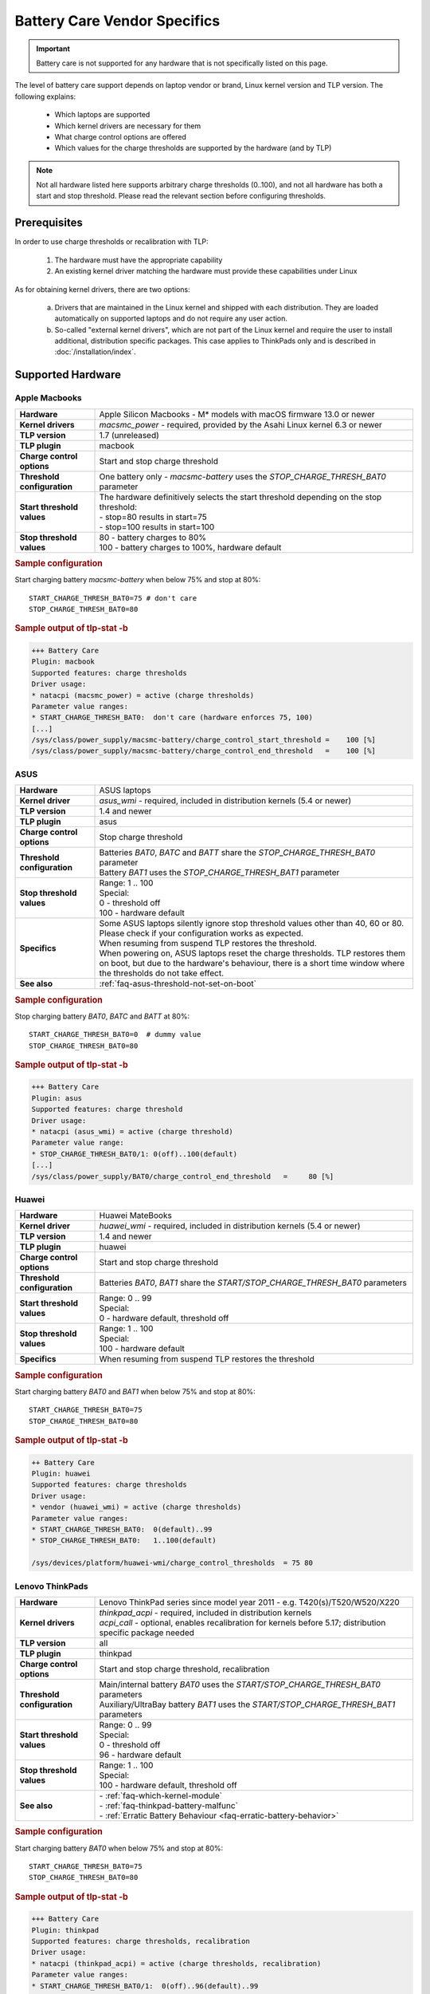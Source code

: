 Battery Care Vendor Specifics
-----------------------------
.. important::

    Battery care is not supported for any hardware that is not specifically
    listed on this page.

The level of battery care support depends on laptop vendor or brand, Linux
kernel version and TLP version. The following explains:

    * Which laptops are supported
    * Which kernel drivers are necessary for them
    * What charge control options are offered
    * Which values for the charge thresholds are supported by the hardware (and by TLP)

.. note::

   Not all hardware listed here supports arbitrary charge thresholds (0..100),
   and not all hardware has both a start and stop threshold. Please read the
   relevant section before configuring thresholds.


Prerequisites
^^^^^^^^^^^^^
In order to use charge thresholds or recalibration with TLP:

    1. The hardware must have the appropriate capability
    2. An existing kernel driver matching the hardware must provide these
       capabilities under Linux

As for obtaining kernel drivers, there are two options:

    a. Drivers that are maintained in the Linux kernel and shipped with each
       distribution. They are loaded automatically on supported laptops and do
       not require any user action.
    b. So-called "external kernel drivers", which are not part of the Linux
       kernel and require the user to install additional, distribution specific
       packages. This case applies to ThinkPads only and is described in
       :doc:`/installation/index`.


Supported Hardware
^^^^^^^^^^^^^^^^^^

Apple Macbooks
""""""""""""""
.. list-table::
   :widths: 250 1000
   :align: left

   * - **Hardware**
     - Apple Silicon Macbooks - M* models with macOS firmware 13.0 or newer
   * - **Kernel drivers**
     -  `macsmc_power` - required, provided by the Asahi Linux kernel 6.3 or newer
   * - **TLP version**
     - 1.7 (unreleased)
   * - **TLP plugin**
     - macbook
   * - **Charge control options**
     - Start and stop charge threshold
   * - **Threshold configuration**
     - One battery only - `macsmc-battery` uses the `STOP_CHARGE_THRESH_BAT0` parameter
   * - **Start threshold values**
     - | The hardware definitively selects the start threshold depending on the stop threshold:
       | - stop=80 results in start=75
       | - stop=100 results in start=100
   * - **Stop threshold values**
     - | 80 - battery charges to 80%
       | 100 - battery charges to 100%, hardware default

.. rubric:: Sample configuration

Start charging battery `macsmc-battery` when below 75% and stop at 80%: ::

    START_CHARGE_THRESH_BAT0=75 # don't care
    STOP_CHARGE_THRESH_BAT0=80

.. rubric:: Sample output of tlp-stat -b

.. code-block:: none

    +++ Battery Care
    Plugin: macbook
    Supported features: charge thresholds
    Driver usage:
    * natacpi (macsmc_power) = active (charge thresholds)
    Parameter value ranges:
    * START_CHARGE_THRESH_BAT0:  don't care (hardware enforces 75, 100)
    [...]
    /sys/class/power_supply/macsmc-battery/charge_control_start_threshold =    100 [%]
    /sys/class/power_supply/macsmc-battery/charge_control_end_threshold   =    100 [%]


ASUS
""""
.. list-table::
   :widths: 250 1000
   :align: left

   * - **Hardware**
     - ASUS laptops
   * - **Kernel driver**
     - `asus_wmi` - required, included in distribution kernels (5.4 or newer)
   * - **TLP version**
     - 1.4 and newer
   * - **TLP plugin**
     - asus
   * - **Charge control options**
     - Stop charge threshold
   * - **Threshold configuration**
     - | Batteries `BAT0`, `BATC` and `BATT` share the `STOP_CHARGE_THRESH_BAT0` parameter
       | Battery `BAT1` uses the `STOP_CHARGE_THRESH_BAT1` parameter
   * - **Stop threshold values**
     - | Range: 1 .. 100
       | Special:
       | 0 - threshold off
       | 100 - hardware default
   * - **Specifics**
     - | Some ASUS laptops silently ignore stop threshold values other than 40, 60 or 80.
         Please check if your configuration works as expected.
       | When resuming from suspend TLP restores the threshold.
       | When powering on, ASUS laptops reset the charge thresholds. TLP
         restores them on boot, but due to the hardware's behaviour, there
         is a short time window where the thresholds do not take effect.
   * - **See also**
     - | :ref:`faq-asus-threshold-not-set-on-boot`


.. rubric:: Sample configuration

Stop charging battery `BAT0`, `BATC` and `BATT` at 80%: ::

    START_CHARGE_THRESH_BAT0=0  # dummy value
    STOP_CHARGE_THRESH_BAT0=80

.. rubric:: Sample output of tlp-stat -b

.. code-block:: none

    +++ Battery Care
    Plugin: asus
    Supported features: charge threshold
    Driver usage:
    * natacpi (asus_wmi) = active (charge threshold)
    Parameter value range:
    * STOP_CHARGE_THRESH_BAT0/1: 0(off)..100(default)
    [...]
    /sys/class/power_supply/BAT0/charge_control_end_threshold   =     80 [%]


Huawei
""""""
.. list-table::
   :widths: 250 1000
   :align: left

   * - **Hardware**
     - Huawei MateBooks
   * - **Kernel driver**
     - `huawei_wmi` - required, included in distribution kernels (5.4 or newer)
   * - **TLP version**
     - 1.4 and newer
   * - **TLP plugin**
     - huawei
   * - **Charge control options**
     - Start and stop charge threshold
   * - **Threshold configuration**
     - Batteries `BAT0`, `BAT1` share the `START/STOP_CHARGE_THRESH_BAT0` parameters
   * - **Start threshold values**
     - | Range: 0 .. 99
       | Special:
       | 0 - hardware default, threshold off
   * - **Stop threshold values**
     - | Range: 1 .. 100
       | Special:
       | 100 - hardware default
   * - **Specifics**
     - | When resuming from suspend TLP restores the threshold


.. rubric:: Sample configuration

Start charging battery `BAT0` and `BAT1` when below 75% and stop at 80%: ::

    START_CHARGE_THRESH_BAT0=75
    STOP_CHARGE_THRESH_BAT0=80

.. rubric:: Sample output of tlp-stat -b

.. code-block:: none

    ++ Battery Care
    Plugin: huawei
    Supported features: charge thresholds
    Driver usage:
    * vendor (huawei_wmi) = active (charge thresholds)
    Parameter value ranges:
    * START_CHARGE_THRESH_BAT0:  0(default)..99
    * STOP_CHARGE_THRESH_BAT0:   1..100(default)

    /sys/devices/platform/huawei-wmi/charge_control_thresholds  = 75 80

.. _bc-vendor-thinkpad:

Lenovo ThinkPads
""""""""""""""""
.. list-table::
   :widths: 250 1000
   :align: left

   * - **Hardware**
     - Lenovo ThinkPad series since model year 2011 - e.g. T420(s)/T520/W520/X220
   * - **Kernel drivers**
     -  | `thinkpad_acpi` - required, included in distribution kernels
        | `acpi_call` - optional, enables recalibration for kernels before 5.17;
          distribution specific package needed
   * - **TLP version**
     - all
   * - **TLP plugin**
     - thinkpad
   * - **Charge control options**
     - Start and stop charge threshold, recalibration
   * - **Threshold configuration**
     - | Main/internal battery `BAT0` uses the `START/STOP_CHARGE_THRESH_BAT0` parameters
       | Auxiliary/UltraBay battery `BAT1` uses the `START/STOP_CHARGE_THRESH_BAT1` parameters
   * - **Start threshold values**
     - | Range: 0 .. 99
       | Special:
       | 0 - threshold off
       | 96 - hardware default
   * - **Stop threshold values**
     - | Range: 1 .. 100
       | Special:
       | 100 - hardware default, threshold off
   * - **See also**
     - | - :ref:`faq-which-kernel-module`
       | - :ref:`faq-thinkpad-battery-malfunc`
       | - :ref:`Erratic Battery Behaviour <faq-erratic-battery-behavior>`


.. rubric:: Sample configuration

Start charging battery `BAT0` when below 75% and stop at 80%: ::

    START_CHARGE_THRESH_BAT0=75
    STOP_CHARGE_THRESH_BAT0=80

.. rubric:: Sample output of tlp-stat -b

.. code-block:: none

    +++ Battery Care
    Plugin: thinkpad
    Supported features: charge thresholds, recalibration
    Driver usage:
    * natacpi (thinkpad_acpi) = active (charge thresholds, recalibration)
    Parameter value ranges:
    * START_CHARGE_THRESH_BAT0/1:  0(off)..96(default)..99
    * STOP_CHARGE_THRESH_BAT0/1:   1..100(default)
    [...]
    /sys/class/power_supply/BAT0/charge_control_start_threshold =     75 [%]
    /sys/class/power_supply/BAT0/charge_control_end_threshold   =     80 [%]
    /sys/class/power_supply/BAT0/charge_behaviour               = [auto] inhibit-charge force-discharge

.. _bc-vendor-thinkpad-legacy:

Lenovo/IBM legacy ThinkPads
"""""""""""""""""""""""""""
.. list-table::
   :widths: 250 1000
   :align: left

   * - **Hardware**
     - Lenovo or IBM ThinkPad series before model year 2011
   * - **Kernel drivers**
     - | `thinkpad_acpi` - required, included in distribution kernels
       | `tp_smapi` - required, enables charge thresholds and recalibration;
         distribution specific package needed
   * - **TLP version**
     - all
   * - **TLP plugin**
     - thinkpad-legacy
   * - **Charge control options**
     - start and stop charge threshold, recalibration
   * - **Threshold configuration**
     - | Main/internal battery `BAT0` uses the `START/STOP_CHARGE_THRESH_BAT0` parameters
       | Auxiliary/UltraBay battery `BAT1` uses the `START/STOP_CHARGE_THRESH_BAT1` parameters
   * - **Start threshold values**
     - | Range: 2 .. 96
       | Special:
       | 96 - hardware default
   * - **Stop threshold values**
     - | Range: 6 .. 100
       | Special:
       | 100 - hardware default, threshold off
   * - **See also**
     - :ref:`faq-which-kernel-module`


.. rubric:: Sample configuration

Start charging battery `BAT0` when below 75% and stop at 80%: ::

    START_CHARGE_THRESH_BAT0=75
    STOP_CHARGE_THRESH_BAT0=80

.. rubric:: Sample output of tlp-stat -b

.. code-block:: none

    +++ Battery Care
    Plugin: thinkpad-legacy
    Supported features: charge thresholds, recalibration
    Driver usage:
    * tp-smapi (tp_smapi) = active (status, charge thresholds, recalibration)
    Parameter value ranges:
    * START_CHARGE_THRESH_BAT0/1:  2..96(default)
    * STOP_CHARGE_THRESH_BAT0/1:   6..100(default)
    [...]
    /sys/devices/platform/smapi/BAT0/start_charge_thresh        =     75 [%]
    /sys/devices/platform/smapi/BAT0/stop_charge_thresh         =     80 [%]
    /sys/devices/platform/smapi/BAT0/force_discharge            =      0


Lenovo non-ThinkPad series
""""""""""""""""""""""""""
.. list-table::
   :widths: 250 1000
   :align: left

   * - **Hardware**
     - Lenovo laptops (all non-ThinkPad series including ThinkBooks)
   * - **Kernel driver**
     - `ideapad_laptop` - required, included in distribution kernels (4.14 or newer)
   * - **TLP version**
     - 1.4 and newer
   * - **TLP plugin**
     - lenovo
   * - **Charge control options**
     - Fixed stop charge threshold aka *battery conservation mode*
   * - **Threshold configuration**
     - All batteries - `BAT0`, `BAT1` - share the `START/STOP_CHARGE_THRESH_BAT0` parameter
   * - **Stop threshold values**
     - | 1 - batteries charge to the fixed threshold
       | 0 - batteries charge to 100%, conservation mode off
   * - **Specifics**
     - | The fixed stop threshold value varies depending on the laptop model,
         60% or 80% are common.
       | There is no way to read out the actual threshold in Linux, therefore it
         cannot be displayed by :command:`tlp-stat -b`. The figure of 60% shown up to
         version 1.6 was based on an assumption, but (according to user feedback)
         does not apply to all models.
       | Some models ignore the setting, conservation mode remains
         off permanently.

.. rubric:: Sample configuration

Stop charging battery `BAT0` and `BAT1` at the fixed threshold: ::

    START_CHARGE_THRESH_BAT0=0  # dummy value
    STOP_CHARGE_THRESH_BAT0=1

Stop charging battery `BAT0` and `BAT1` at 100%: ::

    START_CHARGE_THRESH_BAT0=0  # dummy value
    STOP_CHARGE_THRESH_BAT0=0

.. rubric:: Sample output of tlp-stat -b

.. code-block:: none

    +++ Battery Care
    Plugin: lenovo
    Supported features: charge threshold
    Driver usage:
    * vendor (ideapad_laptop) = active (charge threshold)
    Parameter value range:
    * STOP_CHARGE_THRESH_BAT0: 0(off), 1(on) -- battery conservation mode

    /sys/bus/platform/drivers/ideapad_acpi/VPC2004:00/conservation_mode = 1 (60%)


LG
""
.. list-table::
   :widths: 250 1000
   :align: left

   * - **Hardware**
     - LG Gram laptops
   * - **Kernel driver**
     - `lg_laptop` - required, included in distribution kernels
   * - **TLP version**
     - 1.4 and newer
   * - **TLP plugins**
     - lg, lg-legacy
   * - **Charge control options**
     - Fixed stop charge threshold at 80% aka *battery care limit*
   * - **Threshold configuration**
     - All batteries - `BAT0`, `BAT1`, `CMB0`, `CMB1` - share the `STOP_CHARGE_THRESH_BAT0` parameter
   * - **Stop threshold values**
     - | 80 - batteries charge to 80%
       | 100 - batteries charge to 100%, battery care limit off
   * - **Specifics**
     - | 1.6 and newer:
       | - When resuming from suspend TLP restores the threshold
       | - Plugin lg/kernel 5.18 (and newer): standard sysfs attribute `charge_control_end_threshold` is used
       | - Plugin lg-legacy/older kernels: `battery_care_limit` is used

.. rubric:: Sample configuration

Stop charging battery `BAT0`, `BAT1`, `CMB0` and `CMB1` at 80%: ::

    START_CHARGE_THRESH_BAT0=0  # dummy value
    STOP_CHARGE_THRESH_BAT0=1

Stop charging battery `BAT0`, `BAT1`, `CMB0` and `CMB1` at 100%: ::

    START_CHARGE_THRESH_BAT0=0  # dummy value
    STOP_CHARGE_THRESH_BAT0=0

.. rubric:: Sample outputs of tlp-stat -b

.. code-block:: none

    +++ Battery Care
    Plugin: lg
    Supported features: charge threshold
    Driver usage:
    * natacpi (lg_laptop) = active (charge threshold)
    Parameter value range:
    * STOP_CHARGE_THRESH_BAT0: 80(on), 100(off)
    [...]
    /sys/class/power_supply/BAT0/charge_control_end_threshold   =      80 [%]

    +++ Battery Care
    Plugin: lg-legacy
    Supported features: charge threshold
    Driver usage:
    * vendor (lg_laptop) = active (charge threshold)
    Parameter value range:
    * STOP_CHARGE_THRESH_BAT0: 80(on), 100(off) -- battery care limit

    /sys/devices/platform/lg-laptop/battery_care_limit          = 80 [%]


MSI laptops
"""""""""""
.. list-table::
   :widths: 250 1000
   :align: left

   * - **Hardware**
     - MSI laptops
   * - **Kernel driver**
     - `msi_ec` - required, included in distribution kernels (6.3 or newer)
   * - **TLP version**
     - 1.7 (unreleased)
   * - **TLP plugin**
     - msi
   * - **Charge control options**
     - Start and stop charge threshold
   * - **Threshold configuration**
     - | Battery `BAT0` uses the `STOP_CHARGE_THRESH_BAT0` parameter
       | Battery `BAT1` uses the `STOP_CHARGE_THRESH_BAT1` parameter
   * - **Start threshold values**
     - | The hardware definitively selects the start threshold depending on the stop threshold:
       | start = stop - 10
   * - **Stop threshold values**
     - | Range: 10 .. 100
       | Special:
       | 100 - hardware default
   * - **Specifics**
     - | The kernel driver **only accepts individual models and BIOS versions**, for the unsupported ones :command:`tlp-stat -b` will display `"Plugin: generic / Supported features: none available"`


.. rubric:: Sample configuration

Start charging battery `BAT1` when below 70% and stop at 80%: ::

    START_CHARGE_THRESH_BAT1=0  # don't care
    STOP_CHARGE_THRESH_BAT1=80

.. rubric:: Sample output of tlp-stat -b

.. code-block:: none

    +++ Battery Care
    Plugin: msi
    Supported features: charge thresholds
    Driver usage:
    * natacpi (msi_ec) = active (charge thresholds)
    Parameter value ranges:
    * START_CHARGE_THRESH_BAT0/1:  don't care (hardware enforces stop - 10)
    * STOP_CHARGE_THRESH_BAT0/1:   10..100(default)
    [...]
    /sys/class/power_supply/BAT1/charge_control_start_threshold =     70 [%]
    /sys/class/power_supply/BAT1/charge_control_end_threshold   =     80 [%]


Samsung
"""""""
.. list-table::
   :widths: 250 1000
   :align: left

   * - **Hardware**
     - Samsung laptops
   * - **Kernel driver**
     - `samsung_laptop` - required, included in distribution kernels
   * - **TLP version**
     - 1.4 and newer
   * - **TLP plugin**
     - samsung
   * - **Charge control options**
     - Fixed stop charge threshold at 80% aka *battery life extender*
   * - **Threshold configuration**
     - All batteries - `BAT0`, `BAT1` - share the `STOP_CHARGE_THRESH_BAT0` parameter
   * - **Stop threshold values**
     - | 1 - batteries charge to 80%
       | 0 - batteries charge to 100%, battery life extender off

.. rubric:: Sample configuration

Stop charging battery `BAT0` and `BAT1` at 80%: ::

    START_CHARGE_THRESH_BAT0=0  # dummy value
    STOP_CHARGE_THRESH_BAT0=1

Stop charging battery `BAT0` and `BAT1` at 100%: ::

    START_CHARGE_THRESH_BAT0=0  # dummy value
    STOP_CHARGE_THRESH_BAT0=0

.. rubric:: Sample output of tlp-stat -b

.. code-block:: none

    +++ Battery Care
    Plugin: samsung
    Supported features: charge threshold
    Driver usage:
    * vendor (samsung_laptop) = active (charge threshold)
    Parameter value range:
    * STOP_CHARGE_THRESH_BAT0: 0(off), 1(on) -- -- battery life extender

    /sys/devices/platform/samsung/battery_life_extender         = 1 (80%)


Sony
""""
.. list-table::
   :widths: 250 1000
   :align: left

   * - **Hardware**
     - Sony VAIO laptops
   * - **Kernel driver**
     - `sony_laptop` - required, included in distribution kernels
   * - **TLP version**
     - 1.5 and newer
   * - **TLP plugin**
     - sony
   * - **Charge control options**
     - Stop threshold at 50, 80 or 100% aka *battery care limiter*
   * - **Threshold configuration**
     - All batteries - `BAT0`, `BAT1` - share the `STOP_CHARGE_THRESH_BAT0` parameter
   * - **Stop threshold values**
     - | 50 - batteries charge to 50%
       | 80 - batteries charge to 80%
       | 100 - batteries charge to 100%, battery care limiter off

.. rubric:: Sample configuration

Stop charging battery `BAT0` and `BAT1` at 80%: ::

    START_CHARGE_THRESH_BAT0=0  # dummy value
    STOP_CHARGE_THRESH_BAT0=80

Stop charging battery `BAT0` and `BAT1` at 100%: ::

    START_CHARGE_THRESH_BAT0=0  # dummy value
    STOP_CHARGE_THRESH_BAT0=100

.. rubric:: Sample output of tlp-stat -b

.. code-block:: none

    +++ Battery Care
    Plugin: sony
    Supported features: charge threshold
    Driver usage:
    * vendor (sony_laptop) = active (charge threshold)
    Parameter value range:
    * STOP_CHARGE_THRESH_BAT0: 50, 80, 100(off) -- battery care limiter

    /sys/devices/platform/sony-laptop/battery_care_limiter      =     80 [%]


System76
""""""""
.. list-table::
   :widths: 250 1000
   :align: left

   * - **Hardware**
     - System76 laptops - models with with **open source EC firmware** only
   * - **Kernel drivers**
     -  `system76_acpi` - required, included in distribution kernels (5.16 or newer)
   * - **TLP version**
     - 1.6 and newer
   * - **TLP plugin**
     - system76
   * - **Charge control options**
     - Start and stop charge threshold
   * - **Threshold configuration**
     - One battery only - `BAT0` uses the `START/STOP_CHARGE_THRESH_BAT0` parameters
   * - **Start threshold values**
     - | Range: 0 .. 99
       | Special:
       | 0 - threshold off
       | 90 - hardware default
   * - **Stop threshold values**
     - | Range: 1 .. 100
       | Special:
       | 100 - hardware default, threshold off
   * - **Specifics**
     - | A stop threshold of 100 disables the feature.
       | A start value of 0 will always enable the charger, and charge up to the stop threshold.
       | The thresholds will be set to their defaults on EC reset (i.e. AC is unplugged when powered off).

.. rubric:: Sample configuration

Start charging battery `BAT0` when below 75% and stop at 80%: ::

    START_CHARGE_THRESH_BAT0=75
    STOP_CHARGE_THRESH_BAT0=80

.. rubric:: Sample output of tlp-stat -b

.. code-block:: none

    +++ Battery Care
    Plugin: system76
    Supported features: charge thresholds
    Driver usage:
    * natacpi (system76_acpi) = active (charge thresholds)
    Parameter value ranges:
    * START_CHARGE_THRESH_BAT0:  0(off)..99
    * STOP_CHARGE_THRESH_BAT0:   1..100(default)
    [...]
    /sys/class/power_supply/BAT0/charge_control_start_threshold =     75 [%]
    /sys/class/power_supply/BAT0/charge_control_end_threshold   =     80 [%]

Toshiba
"""""""
.. list-table::
   :widths: 250 1000
   :align: left

   * - **Hardware**
     - Toshiba and Dynabook laptops
   * - **Kernel driver**
     - `toshiba_laptop` - required, included in distribution kernels (6.0 and newer)
   * - **TLP version**
     - 1.6 and newer
   * - **TLP plugins**
     - toshiba
   * - **Charge control options**
     - Fixed stop charge threshold at 80%
   * - **Threshold configuration**
     - | `BAT0` uses the `STOP_CHARGE_THRESH_BAT0` parameter
       | `BAT1` uses the `STOP_CHARGE_THRESH_BAT1` parameter
   * - **Stop threshold values**
     - | 80 - battery charges to 80%
       | 100 - battery charges to 100%, hardware default
   * - **Specifics**
     - The threshold is persistent (stored in NVRAM), even if the battery is removed and reinserted.

.. rubric:: Sample configuration

Stop charging battery `BAT1` at 80%: ::

    START_CHARGE_THRESH_BAT1=0  # dummy value
    STOP_CHARGE_THRESH_BAT1=80

Stop charging battery `BAT1` at 100%: ::

    START_CHARGE_THRESH_BAT1=0  # dummy value
    STOP_CHARGE_THRESH_BAT1=100

.. rubric:: Sample outputs of tlp-stat -b

.. code-block:: none

    +++ Battery Care
    Plugin: toshiba
    Supported features: charge threshold
    Driver usage:
    * natacpi (toshiba_acpi) = active (charge threshold)
    Parameter value range:
    * STOP_CHARGE_THRESH_BAT0/1: 80(on), 100(off)
    [...]
    /sys/class/power_supply/BAT1/charge_control_end_threshold   =     80 [%]


Unsupported Hardware
^^^^^^^^^^^^^^^^^^^^
If the hardware does not have the capability or no suitable driver exists,
then TLP battery care cannot control it. Please do not submit issues for hardware
lacking kernel driver support for charge control options. Providing kernel
drivers is not part of the TLP project.

You may encounter the case that although one of the plugins listed above
is active because the kernel driver matching the vendor/brand/model has been
detected, and yet no charge control options are available:

.. code-block:: none

    +++ Battery Care
    Plugin: <any of the above>
    Supported features: none available

Here the obstacle can be on any level - hardware capabilities or firmware
of the vendor's model in question as well as the corresponding kernel driver
- without TLP being able to determine exactly where.

For any laptop vendor/brand/model without

* hardware capabilities or
* corresponding kernel driver or
* suitable battery care plugin

the output of
:command:`tlp-stat -b` looks like this:

.. code-block:: none

    +++ Battery Care
    Plugin: generic
    Supported features: none available


Final Notes
^^^^^^^^^^^
*Applies to version 1.4 and newer only*

    * Consult the output of :command:`tlp-stat -b` for supported charge control
      options and allowed parameter values of your hardware
    * :command:`tlp setcharge` validates your configuration and reports errors
    * A value of 0 is translated to the vendor specific default (or the `disabled` state)
    * If the hardware supports only a stop charge threshold, use `START_CHARGE_THRESH_BATx=0`
    * In case the hardware supports both thresholds and you want to apply only one,
      then use `START_CHARGE_THRESH_BATx=0` or `STOP_CHARGE_THRESH_BATx=100`
      to skip the other one


.. seealso::

    * Settings: :doc:`/settings/introduction`
    * Settings: :doc:`/settings/battery`
    * Commands: :ref:`cmd-tlp-battery-features`
    * FAQ: :doc:`/faq/battery`
